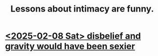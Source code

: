 :PROPERTIES:
:ID:       141d7c71-d118-4511-96fe-a9061dc2af55
:END:
#+title: Lessons about intimacy are funny.
* [[https://github.com/JeffreyBenjaminBrown/secret_org_with_github-navigable_links/blob/master/a_situation_in_which_i_could_have_been_sexier.org][<2025-02-08 Sat> disbelief and gravity would have been sexier]]
